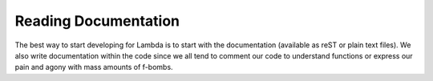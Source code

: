 =====================
Reading Documentation
=====================
The best way to start developing for Lambda is to start with the
documentation (available as reST or plain text files). We also write
documentation within the code since we all tend to comment our code
to understand functions or express our pain and agony with mass amounts
of f-bombs.
